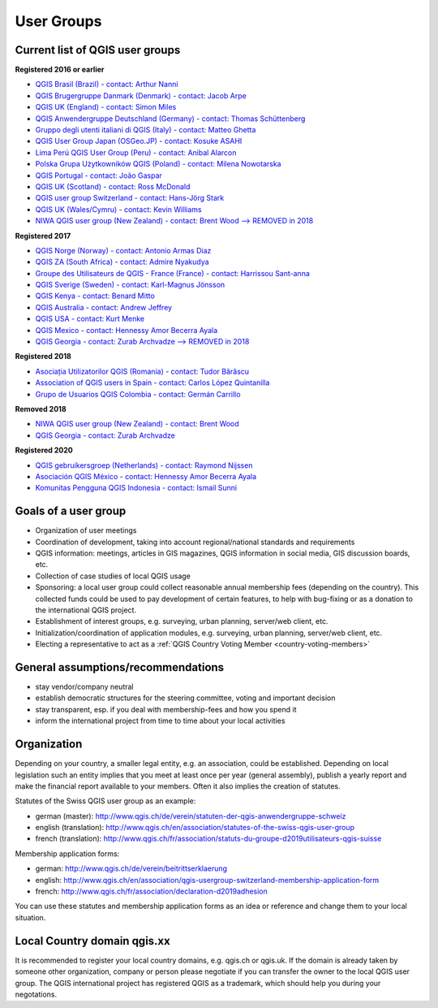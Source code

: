 
.. _QGIS-usergroups:

===========
User Groups
===========

Current list of QGIS user groups
--------------------------------

**Registered 2016 or earlier**

* `QGIS Brasil (Brazil) - contact: Arthur Nanni <http://qgisbrasil.org/>`_
* `QGIS Brugergruppe Danmark (Denmark) - contact: Jacob Arpe <http://qgis.dk/>`_
* `QGIS UK (England) - contact: Simon Miles <http://qgis.uk/>`_
* `QGIS Anwendergruppe Deutschland (Germany) - contact: Thomas Schüttenberg <http://qgis.de/>`_
* `Gruppo degli utenti italiani di QGIS (Italy) - contact: Matteo Ghetta <http://qgis.it/>`_
* `QGIS User Group Japan (OSGeo.JP) - contact: Kosuke ASAHI <http://qgis.jp/>`_
* `Lima Perú QGIS User Group (Peru) - contact: Anibal Alarcon <http://qgis.pe/>`_
* `Polska Grupa Użytkowników QGIS (Poland) - contact: Milena Nowotarska <http://qgis.pl/>`_
* `QGIS Portugal - contact: João Gaspar <http://qgis.pt/>`_
* `QGIS UK (Scotland) - contact: Ross McDonald <https://qgis.uk/>`_
* `QGIS user group Switzerland - contact: Hans-Jörg Stark <https://qgis.ch/>`_
* `QGIS UK (Wales/Cymru) - contact: Kevin Williams <http://qgis.uk/>`_
* `NIWA QGIS user group (New Zealand) - contact: Brent Wood --> REMOVED in 2018 <https://teamwork.niwa.co.nz/display/NQUG/NIWA+QGIS+Users+Group>`_


**Registered 2017**

* `QGIS Norge (Norway) - contact: Antonio Armas Diaz <http://qgis.no/>`_
* `QGIS ZA (South Africa) - contact: Admire Nyakudya <https://qgis.org.za/>`_
* `Groupe des Utilisateurs de QGIS - France (France) - contact: Harrissou Sant-anna <http://osgeo.asso.fr/content/project/qgis-user-fr/>`_
* `QGIS Sverige (Sweden) - contact: Karl-Magnus Jönsson <http://qgis.se/>`_
* `QGIS Kenya - contact: Benard Mitto <http://qgis.or.ke>`_
* `QGIS Australia - contact: Andrew Jeffrey <http://qgis-au.org>`_
* `QGIS USA - contact: Kurt Menke <http://qgis.us>`_
* `QGIS Mexico - contact: Hennessy Amor Becerra Ayala <http://qgis.mx>`_
* `QGIS Georgia - contact: Zurab Archvadze --> REMOVED in 2018 <https://qgis.org>`_

**Registered 2018**

* `Asociația Utilizatorilor QGIS (Romania) - contact: Tudor Bărăscu <http://qgis.ro/>`_
* `Association of QGIS users in Spain - contact: Carlos López Quintanilla <http://qgis.es/>`_
* `Grupo de Usuarios QGIS Colombia - contact: Germán Carrillo <http://qgisusers.co>`_

**Removed 2018**

* `NIWA QGIS user group (New Zealand) - contact: Brent Wood <https://teamwork.niwa.co.nz/display/NQUG/NIWA+QGIS+Users+Group>`_
* `QGIS Georgia - contact: Zurab Archvadze <https://qgis.org>`_ 

**Registered 2020**

* `QGIS gebruikersgroep (Netherlands) - contact: Raymond Nijssen <http://qgis.nl/>`_
* `Asociación QGIS México - contact: Hennessy Amor Becerra Ayala <http://qgis.mx/>`_
* `Komunitas Pengguna QGIS Indonesia - contact: Ismail Sunni <https://qgis-id.github.io/>`_

Goals of a user group
---------------------

* Organization of user meetings
* Coordination of development, taking into account regional/national standards and requirements
* QGIS information: meetings, articles in GIS magazines, QGIS information in social media, GIS discussion boards, etc.
* Collection of case studies of local QGIS usage
* Sponsoring: a local user group could collect reasonable annual membership fees (depending on the country). This collected funds could be used to pay development of certain features, to help with bug-fixing or as a donation to the international QGIS project.
* Establishment of interest groups, e.g. surveying, urban planning, server/web client, etc.
* Initialization/coordination of application modules, e.g. surveying, urban planning, server/web client, etc.
* Electing a representative to act as a :ref:`QGIS Country Voting Member <country-voting-members>`

General assumptions/recommendations
-----------------------------------

* stay vendor/company neutral
* establish democratic structures for the steering committee, voting and important decision
* stay transparent, esp. if you deal with membership-fees and how you spend it
* inform the international project from time to time about your local activities

Organization
------------

Depending on your country, a smaller legal entity, e.g. an association, could be established. Depending on local legislation such an entity implies that you meet at least once per year (general assembly), publish a yearly report and make the financial report available to your members. Often it also implies the creation of statutes.

Statutes of the Swiss QGIS user group as an example:

* german (master): http://www.qgis.ch/de/verein/statuten-der-qgis-anwendergruppe-schweiz
* english (translation): http://www.qgis.ch/en/association/statutes-of-the-swiss-qgis-user-group
* french (translation): http://www.qgis.ch/fr/association/statuts-du-groupe-d2019utilisateurs-qgis-suisse

Membership application forms:

* german: http://www.qgis.ch/de/verein/beitrittserklaerung
* english: http://www.qgis.ch/en/association/qgis-usergroup-switzerland-membership-application-form
* french: http://www.qgis.ch/fr/association/declaration-d2019adhesion

You can use these statutes and membership application forms as an idea
or reference and change them to your local situation.

Local Country domain qgis.xx
----------------------------

It is recommended to register your local country domains, e.g. qgis.ch or qgis.uk. If the domain is already taken by someone other organization, company or person please negotiate if you can transfer the owner to the local QGIS user group. The QGIS international project has registered QGIS as a trademark, which should help you during your negotations.

